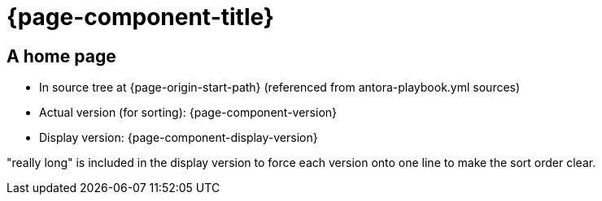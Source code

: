 = {page-component-title}

== A home page

* In source tree at {page-origin-start-path} (referenced from antora-playbook.yml sources)
* Actual version (for sorting): {page-component-version}
* Display version: {page-component-display-version}

"really long" is included in the display version to force each version onto one line to make the sort order clear.
